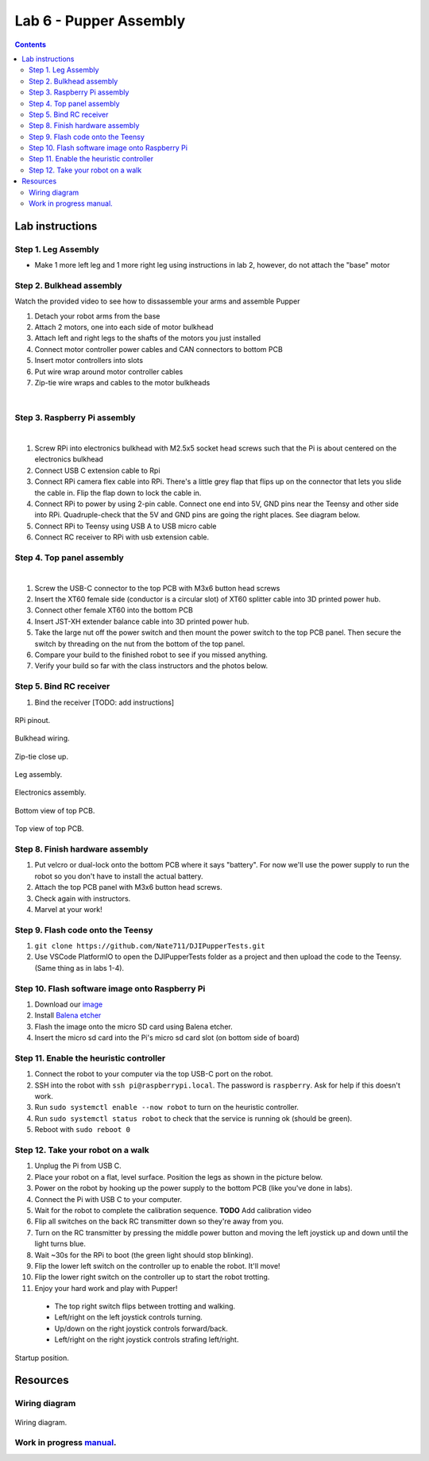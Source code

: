 Lab 6 - Pupper Assembly
========================

.. contents:: :depth: 2


Lab instructions
-------------------

Step 1. Leg Assembly
^^^^^^^^^^^^^^^^^^^^^^^^^^^^^^^^^^^^^^^^
* Make 1 more left leg and 1 more right leg using instructions in lab 2, however, do not attach the "base" motor

Step 2. Bulkhead assembly
^^^^^^^^^^^^^^^^^^^^^^^^^^^^^^^^^^^^^^^^

Watch the provided video to see how to dissassemble your arms and assemble Pupper

#. Detach your robot arms from the base 
#. Attach 2 motors, one into each side of motor bulkhead
#. Attach left and right legs to the shafts of the motors you just installed
#. Connect motor controller power cables and CAN connectors to bottom PCB
#. Insert motor controllers into slots
#. Put wire wrap around motor controller cables
#. Zip-tie wire wraps and cables to the motor bulkheads

.. raw:: html

    <div style="position: relative; padding-bottom: 56.25%; height: 0; overflow: hidden; max-width: 100%; height: auto;">
        <iframe src="https://www.youtube.com/embed/JaR5M4Yws7g" frameborder="0" allowfullscreen style="position: absolute; top: 0; left: 0; width: 100%; height: 100%;"></iframe>
    </div>

|

Step 3. Raspberry Pi assembly
^^^^^^^^^^^^^^^^^^^^^^^^^^^^^^^^^^^^^^^^^^^^^^^^^^^^^^^^^^^^

.. raw:: html

    <div style="position: relative; padding-bottom: 56.25%; height: 0; overflow: hidden; max-width: 100%; height: auto;">
        <iframe src="https://www.youtube.com/embed/OxWtFhDvlgs" frameborder="0" allowfullscreen style="position: absolute; top: 0; left: 0; width: 100%; height: 100%;"></iframe>
    </div>

|

#. Screw RPi into electronics bulkhead with M2.5x5 socket head screws such that the Pi is about centered on the electronics bulkhead
#. Connect USB C extension cable to Rpi
#. Connect RPi camera flex cable into RPi. There's a little grey flap that flips up on the connector that lets you slide the cable in. Flip the flap down to lock the cable in.
#. Connect RPi to power by using 2-pin cable. Connect one end into 5V, GND pins near the Teensy and other side into RPi. Quadruple-check that the 5V and GND pins are going the right places. See diagram below.
#. Connect RPi to Teensy using USB A to USB micro cable
#. Connect RC receiver to RPi with usb extension cable.

Step 4. Top panel assembly
^^^^^^^^^^^^^^^^^^^^^^^^^^^^^^^^^^^^^^^^^^^^^^^^^^^^^^^^^^^^

.. raw:: html

    <div style="position: relative; padding-bottom: 56.25%; height: 0; overflow: hidden; max-width: 100%; height: auto;">
        <iframe src="https://www.youtube.com/embed/iWKdeg1Lsvg" frameborder="0" allowfullscreen style="position: absolute; top: 0; left: 0; width: 100%; height: 100%;"></iframe>
    </div>

|

#. Screw the USB-C connector to the top PCB with M3x6 button head screws
#. Insert the XT60 female side (conductor is a circular slot) of XT60 splitter cable into 3D printed power hub. 
#. Connect other female XT60 into the bottom PCB
#. Insert JST-XH extender balance cable into 3D printed power hub.
#. Take the large nut off the power switch and then mount the power switch to the top PCB panel. Then secure the switch by threading on the nut from the bottom of the top panel.
#. Compare your build to the finished robot to see if you missed anything.
#. Verify your build so far with the class instructors and the photos below.

Step 5. Bind RC receiver
^^^^^^^^^^^^^^^^^^^^^^^^^^^^^^^^^^^^^^^^^^^^^^^^^^^^^^^^^^^^
#. Bind the receiver [TODO: add instructions]

.. figure:: ../_static/rpi-pinout.png
    :align: center
    
    RPi pinout. 

.. figure:: ../_static/djipupper_photos/IMG_0880.jpg
    :align: center
    
    Bulkhead wiring.

.. figure:: ../_static/djipupper_photos/IMG_0881.jpg
    :align: center
    
    Zip-tie close up.

.. figure:: ../_static/djipupper_photos/IMG_0882.jpg
    :align: center
    
    Leg assembly.

.. figure:: ../_static/djipupper_photos/IMG_0883.jpg
    :align: center
    
    Electronics assembly.

.. figure:: ../_static/djipupper_photos/IMG_0884.jpg
    :align: center
    
    Bottom view of top PCB.

.. figure:: ../_static/djipupper_photos/IMG_0885.jpg
    :align: center
    
    Top view of top PCB.


Step 8. Finish hardware assembly
^^^^^^^^^^^^^^^^^^^^^^^^^^^^^^^^^
#. Put velcro or dual-lock onto the bottom PCB where it says "battery". For now we'll use the power supply to run the robot so you don't have to install the actual battery.
#. Attach the top PCB panel with M3x6 button head screws. 
#. Check again with instructors.
#. Marvel at your work!

Step 9. Flash code onto the Teensy
^^^^^^^^^^^^^^^^^^^^^^^^^^^^^^^^^^^
#. ``git clone https://github.com/Nate711/DJIPupperTests.git``
#. Use VSCode PlatformIO to open the DJIPupperTests folder as a project and then upload the code to the Teensy. (Same thing as in labs 1-4).

Step 10. Flash software image onto Raspberry Pi
^^^^^^^^^^^^^^^^^^^^^^^^^^^^^^^^^^^^^^^^^^^^^^^^^^^^^^^^^^^^^^^^^^^^^^
#. Download our `image <https://drive.google.com/file/d/1LWupKrq-aiqHTXsXZ3rIQzXBHl4DCbSj/view?usp=sharing>`_
#. Install `Balena etcher <https://www.balena.io/etcher/>`_
#. Flash the image onto the micro SD card using Balena etcher. 
#. Insert the micro sd card into the Pi's micro sd card slot (on bottom side of board)

Step 11. Enable the heuristic controller
^^^^^^^^^^^^^^^^^^^^^^^^^^^^^^^^^^^^^^^^^^
#. Connect the robot to your computer via the top USB-C port on the robot.
#. SSH into the robot with ``ssh pi@raspberrypi.local``. The password is ``raspberry``. Ask for help if this doesn't work.
#. Run ``sudo systemctl enable --now robot`` to turn on the heuristic controller.
#. Run ``sudo systemctl status robot`` to check that the service is running ok (should be green).
#. Reboot with ``sudo reboot 0``

Step 12. Take your robot on a walk
^^^^^^^^^^^^^^^^^^^^^^^^^^^^^^^^^^^^
#. Unplug the Pi from USB C.
#. Place your robot on a flat, level surface. Position the legs as shown in the picture below.
#. Power on the robot by hooking up the power supply to the bottom PCB (like you've done in labs).
#. Connect the Pi with USB C to your computer.
#. Wait for the robot to complete the calibration sequence. **TODO** Add calibration video
#. Flip all switches on the back RC transmitter down so they're away from you.
#. Turn on the RC transmitter by pressing the middle power button and moving the left joystick up and down until the light turns blue.
#. Wait ~30s for the RPi to boot (the green light should stop blinking).
#. Flip the lower left switch on the controller up to enable the robot. It'll move!
#. Flip the lower right switch on the controller up to start the robot trotting.
#. Enjoy your hard work and play with Pupper! 

  * The top right switch flips between trotting and walking. 
  * Left/right on the left joystick controls turning. 
  * Up/down on the right joystick controls forward/back. 
  * Left/right on the right joystick controls strafing left/right.

.. figure:: ../_static/djipupper_photos/startup-position.png
    :align: center
    
    Startup position.

Resources
-----------

Wiring diagram
^^^^^^^^^^^^^^^^^^^^^^^^^^^^^^
.. figure:: ../_static/wiring-diagram.png
    :align: center
    
    Wiring diagram.

Work in progress `manual <https://img1.wsimg.com/blobby/go/f1c92971-b8a4-41e7-ae17-e7be47117f4a/downloads/Pupper%202.1%20Manual.pdf?ver=1629132720898>`_.
^^^^^^^^^^^^^^^^^^^^^^^^^^^^^^^^^^^^^^^^^^^^^^^^^^^^^^^^^^^^^^^^^^^^^^^^^^^^^^^^^^^^^^^^^^^^^^^^^^^^^^^^^^^^^^^^^^^^^^^^^^^^^^^^^^^^^^^^^^^^^^^^^^^^^^^^^^^^^^^^^^^^^^^^^^^^^^^^^^^^^^^^^^^^^^^^^^^^^^^^^^^^^^^^^^
.. .. raw:: html

..     <iframe frameborder=“0” style=“width:100%;height:781px;” src=“https://viewer.diagrams.net/?tags=%7B%7D&highlight=0000ff&edit=_blank&layers=1&nav=1&title=Pupper%20Wiring%20Diagram.drawio#Uhttps%3A%2F%2Fdrive.google.com%2Fuc%3Fid%3D1yEQvr2gm86uTxlCF5FVwHrtBXnDOZnK8%26export%3Ddownload”></iframe>


